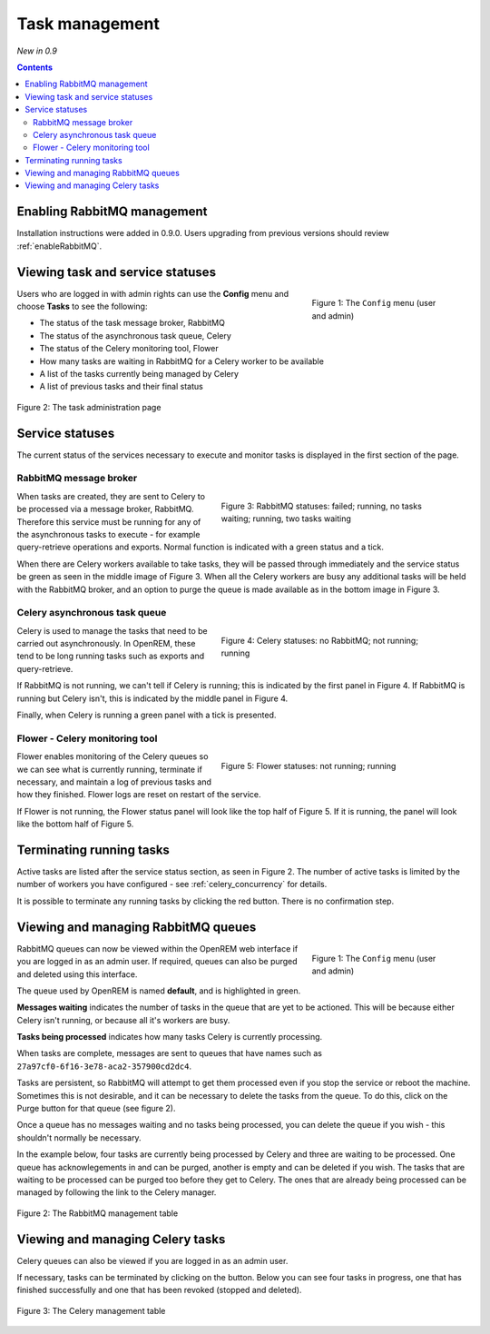 Task management
***************
*New in 0.9*

.. contents::

Enabling RabbitMQ management
============================

Installation instructions were added in 0.9.0. Users upgrading from previous versions should review
:ref:`enableRabbitMQ`.


Viewing task and service statuses
=================================

.. figure:: img/ConfigMenu.png
   :figwidth: 30%
   :align: right
   :alt: Config options

   Figure 1: The ``Config`` menu (user and admin)

Users who are logged in with admin rights can use the **Config** menu and choose **Tasks** to see the following:

* The status of the task message broker, RabbitMQ
* The status of the asynchronous task queue, Celery
* The status of the Celery monitoring tool, Flower
* How many tasks are waiting in RabbitMQ for a Celery worker to be available
* A list of the tasks currently being managed by Celery
* A list of previous tasks and their final status

.. figure:: img/tasks3waiting4inprogress.png
   :figwidth: 100%
   :align: center
   :alt: Task and service status

   Figure 2: The task administration page

Service statuses
================
The current status of the services necessary to execute and monitor tasks is displayed in the first section of the page.

RabbitMQ message broker
-----------------------

.. figure:: img/tasksrabbitstatuses.png
   :figwidth: 50%
   :align: right
   :alt: RabbitMQ status

   Figure 3: RabbitMQ statuses: failed; running, no tasks waiting; running, two tasks waiting

When tasks are created, they are sent to Celery to be processed via a message broker, RabbitMQ. Therefore this service
must be running for any of the asynchronous tasks to execute - for example query-retrieve operations and exports.
Normal function is indicated with a green status and a tick.

When there are Celery workers available to take tasks, they will be passed through immediately and the service status
be green as seen in the middle image of Figure 3. When all the Celery workers are busy any additional tasks will be held
with the RabbitMQ broker, and an option to purge the queue is made available as in the bottom image in Figure 3.

Celery asynchronous task queue
------------------------------

.. figure:: img/taskscelerystatuses.png
   :figwidth: 50%
   :align: right
   :alt: Celery status

   Figure 4: Celery statuses: no RabbitMQ; not running; running

Celery is used to manage the tasks that need to be carried out asynchronously. In OpenREM, these tend to be long running
tasks such as exports and query-retrieve.

If RabbitMQ is not running, we can't tell if Celery is running; this is indicated by the first panel in Figure 4. If
RabbitMQ is running but Celery isn't, this is indicated by the middle panel in Figure 4.

Finally, when Celery is running a green panel with a tick is presented.


Flower - Celery monitoring tool
-------------------------------

.. figure:: img/tasksflowerstatuses.png
   :figwidth: 50%
   :align: right
   :alt: Flower status

   Figure 5: Flower statuses: not running; running

Flower enables monitoring of the Celery queues so we can see what is currently running, terminate if necessary, and
maintain a log of previous tasks and how they finished. Flower logs are reset on restart of the service.

If Flower is not running, the Flower status panel will look like the top half of Figure 5. If it is running, the panel
will look like the bottom half of Figure 5.


Terminating running tasks
=========================

Active tasks are listed after the service status section, as seen in Figure 2. The number of active tasks is limited by
the number of workers you have configured - see :ref:`celery_concurrency` for details.

It is possible to terminate any running tasks by clicking the red button. There is no confirmation step.




Viewing and managing RabbitMQ queues
====================================

.. figure:: img/ConfigMenu.png
   :figwidth: 30%
   :align: right
   :alt: Config options

   Figure 1: The ``Config`` menu (user and admin)

RabbitMQ queues can now be viewed within the OpenREM web interface if you are logged in as an admin user. If required,
queues can also be purged and deleted using this interface.

The queue used by OpenREM is named **default**, and is highlighted in green.

**Messages waiting** indicates the number of tasks in the queue that are yet to be actioned.
This will be because either Celery isn't running, or because all it's workers are busy.

**Tasks being processed** indicates how many tasks Celery is currently processing.

When tasks are complete, messages are sent to queues that have names such as ``27a97cf0-6f16-3e78-aca2-357900cd2dc4``.

Tasks are persistent, so RabbitMQ will attempt to get them processed even if you stop the service or reboot the
machine. Sometimes this is not desirable, and it can be necessary to delete the tasks from the queue. To do this, click
on the Purge button for that queue (see figure 2).

Once a queue has no messages waiting and no tasks being processed, you can delete the queue if you wish - this shouldn't
normally be necessary.

In the example below, four tasks are currently being processed by Celery and three are waiting to be processed. One
queue has acknowlegements in and can be purged, another is empty and can be deleted if you wish. The tasks that are
waiting to be processed can be purged too before they get to Celery. The ones that are already being processed can be
managed by following the link to the Celery manager.

.. figure:: img/rabbitmqadmin.png
   :figwidth: 100%
   :align: center
   :alt: List of RabbitMQ queues

   Figure 2: The RabbitMQ management table

Viewing and managing Celery tasks
=================================

Celery queues can also be viewed if you are logged in as an admin user.

If necessary, tasks can be terminated by clicking on the button. Below you can see four tasks in progress, one that has
finished successfully and one that has been revoked (stopped and deleted).

.. figure:: img/celeryadmin.png
   :figwidth: 100%
   :align: center
   :alt: List of Celery tasks

   Figure 3: The Celery management table